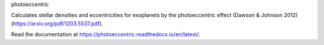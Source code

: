 photoeccentric

Calculates stellar densities and eccentricities for exoplanets by the photoeccentric effect (Dawson & Johnson 2012) (https://arxiv.org/pdf/1203.5537.pdf).

Read the documentation at https://photoeccentric.readthedocs.io/en/latest/.

